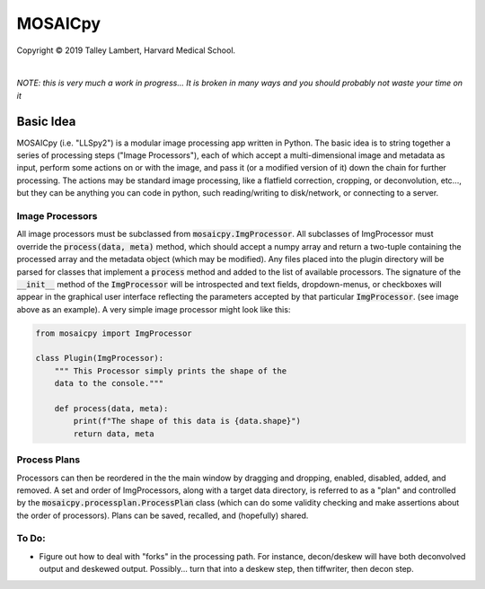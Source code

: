 ########
MOSAICpy
########


.. image:: img/cbmflogo.png
    :target: https://cbmf.hms.harvard.edu/


.. |copy|   unicode:: U+000A9

Copyright |copy| 2019 Talley Lambert, Harvard Medical School.

|

*NOTE: this is very much a work in progress... It is broken in many ways and
you should probably not waste your time on it*


Basic Idea
==========

MOSAICpy (i.e. "LLSpy2") is a modular image processing app written in Python.
The basic idea is to string together a series of processing
steps ("Image Processors"), each of which accept a multi-dimensional
image and metadata as input, perform some actions on or with the
image, and pass it (or a modified version of it) down the chain
for further processing.  The actions may be standard image processing,
like a flatfield correction, cropping, or deconvolution, etc..., but
they can be anything you can code in python, such reading/writing to
disk/network, or connecting to a server.


.. image:: img/screen.png
    :width: 450
    :align: center

Image Processors
----------------

All image processors must be subclassed from :code:`mosaicpy.ImgProcessor`.
All subclasses of ImgProcessor must override the :code:`process(data, meta)`
method, which should accept a numpy array and return a two-tuple containing
the processed array and the metadata object (which may be modified).
Any files placed into the plugin directory will be parsed for classes
that implement a :code:`process` method and added to the list of available
processors.  The signature of the :code:`__init__` method of the
:code:`ImgProcessor` will be introspected and text fields,
dropdown-menus, or checkboxes will appear in the graphical user interface
reflecting the parameters accepted by that particular :code:`ImgProcessor`.
(see image above as an example).  A very simple image processor might look
like this:

.. code:: python

    from mosaicpy import ImgProcessor

    class Plugin(ImgProcessor):
        """ This Processor simply prints the shape of the
        data to the console."""

        def process(data, meta):
            print(f"The shape of this data is {data.shape}")
            return data, meta



Process Plans
-------------

Processors can then be reordered in the the main
window by dragging and dropping, enabled, disabled, added, and removed.
A set and order of ImgProcessors, along with a target data directory, is
referred to as a "plan" and controlled by the
:code:`mosaicpy.processplan.ProcessPlan` class (which can do some validity
checking and make assertions about the order of processors).  Plans can
be saved, recalled, and (hopefully) shared.


To Do:
------

* Figure out how to deal with "forks" in the processing path.  For instance,
  decon/deskew will have both deconvolved output and deskewed output.
  Possibly... turn that into a deskew step, then tiffwriter, then decon step.